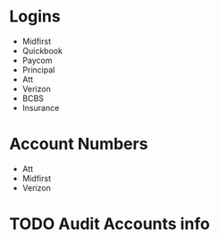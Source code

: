 * Logins
+ Midfirst
+ Quickbook
+ Paycom
+ Principal
+ Att
+ Verizon
+ BCBS
+ Insurance
* Account Numbers
+ Att
+ Midfirst
+ Verizon
* TODO Audit Accounts info 
  DEADLINE: <2022-04-21 Thu>
